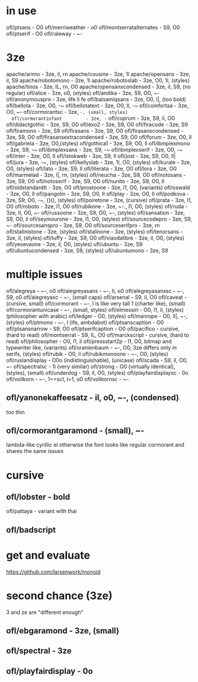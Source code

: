* in use
  ofl/ptsans                  - O0
  ofl/merriweather            - o0
  ofl/montserratalternates    - S9, O0
  ofl/ptserif                 - O0
  ofl/raleway                 - ~-
* 3ze
  apache/arimo                - 3ze, il, rn
  apache/cousine              - 3ze, 1l
  apache/opensans             - 3ze, il, S9
  apache/robotomono           - 3ze, 1l
  apache/robotoslab           - 3ze, O0, 1l, (styles)
  apache/tinos                - 3ze, IL, rn, O0
  apache/opensanscondensed    - 3ze, il, S9, (no regular)
  ofl/alice                   - 3ze, o0, (styles)
  ofl/andika                  - 3ze, S9, O0, ~-
  ofl/anonymouspro            - 3ze, life li fe
  ofl/balsamiqsans            - 3ze, O0, l|, (too bold)
  ofl/bellota                 - 3ze, O0, -~
  ofl/bellotatext             - 3ze, O0, Il, -~
  ofl/comfortaa               - 3ze, O0, ~-
  ofl/cormorantsc             - 3ze, ~-, (small, styles)
  ofl/cormorantinfant         - 3ze, -~
  ofl/cuprum                  - 3ze, S9, il, O0
  ofl/didactgothic            - 3ze, S9, O0
  ofl/exo2                    - 3ze, S9, O0
  ofl/firacode                - 3ze, S9
  ofl/firamono                - 3ze, S9
  ofl/firasans                - 3ze, S9, O0
  ofl/firasanscondensed       - 3ze, S9, O0
  ofl/firasansextracondensed  - 3ze, S9, O0
  ofl/forum                   - 3ze, O0, Il
  ofl/gabriela                - 3ze, O0,(styles)
  ofl/gothica1                - 3ze, S9, O0, Il
  ofl/ibmplexmono             - 3ze, S9, -~
  ofl/ibmplexsans             - 3ze, S9, -~
  ofl/ibmplexserif            - 3ze, O0, -~
  ofl/inter                   - 3ze, O0, Il
  ofl/istokweb                - 3ze, S9, Il
  ofl/jost                    - 3ze, S9, O0, Il|
  ofl/jura                    - 3ze, -~, (styles)
  ofl/kellyslab               - 3ze, 1l, O0, (styles)
  ofl/kurale                  - 3ze, O0, (styles)
  ofl/lato                    - 3ze, S9, Il
  ofl/literata                - 3ze, O0
  ofl/lora                    - 3ze, O0
  ofl/marmelad                - 3ze, l|, rn, (styles)
  ofl/neucha                  - 3ze, S9, O0
  ofl/notosans                - 3ze, S9, O0
  ofl/notoserif               - 3ze, S9, O0
  ofl/nunito                  - 3ze, S9, O0, Il
  ofl/oldstandardtt           - 3ze, O0
  ofl/prostoone               - 3ze, l1, O0, (variants)
  ofl/oswald                  - 3ze, O0, Il
  ofl/pangolin                - 3ze, S9, O0, Il
  ofl/play                    - 3ze, O0, Il
  ofl/podkova                 - 3ze, S9, O0, -~, {}(), (styles)
  ofl/poiretone               - 3ze, (cursive)
  ofl/prata                   - 3ze, l1, O0
  ofl/roboto                  - 3ze, l1, O0
  ofl/rubikone                - 3ze, ~-., l1, O0, (styles)
  ofl/ruda                    - 3ze, lI, O0, ~-
  ofl/russoone                - 3ze, S9, O0, ~-, (styles)
  ofl/sansation               - 3ze, S9, O0, il
  ofl/seymourone              - 3ze, l1, O0, (styles)
  ofl/sourcecodepro           - 3ze, S9, ~-
  ofl/sourcesanspro           - 3ze, S9, O0
  ofl/sourceserifpro          - 3ze, rn
  ofl/stalinistone            - 3ze, (styles)
  ofl/stalinone               - 3ze, (styles)
  ofl/tenorsans               - 3ze, il, (styles)
  ofl/tuffy                   - 3ze, S9, O0
  ofl/viaodalibre             - 3ze, il, O0, (styles)
  ofl/yesevaone               - 3ze, il, O0, (styles)
  ufl/ubuntu                  - 3ze, S9
  ufl/ubuntucondensed         - 3ze, S9, (styles)
  ufl/ubuntumono              - 3ze, S9
* multiple issues
  ofl/alegreya                - ~-, o0
  ofl/alegreyasans            - ~-, Il, o0
  ofl/alegreyasanssc          - ~-, S9, o0
  ofl/alegreyasc              - ~-, (small caps)
  ofl/arsenal                 - S9, il, O0
  ofl/caveat                  - (cursive, small)
  ofl/cormorant               - ~-, l is like very tall 1 (charter like), (small)
  ofl/cormorantunicase        - ~-, (small, styles)
  ofl/elmessiri               - O0, l1, il, (styles) (philosopher with arabic)
  ofl/ledger                  - O0, (styles)
  ofl/manrope                 - O0, Il|, ~-, (styles)
  ofl/ptmono                  - ~-, l (ife, ambdabot)
  ofl/ptsanscaption           - O0
  ofl/ptsansnarrow            - S9, O0
  ofl/ptserifcaption          - O0
  ofl/pacifico                - cursive, (hard to read)
  ofl/montserrat              - S9, IL, O0
  ofl/marckscript             - cursive, (hard to read)
  ofl/philosopher             - O0, l1, il
  ofl/pressstart2p            - l1, O0, bitmap and typewriter like, (variants)
  ofl/oranienbaum             - ~-, O0, 3ze differs only in serifs, (styles)
  ofl/rubik                   - O0, il
  ofl/rubikmonoone            - ~-, O0, (styles)
  ofl/ruslandisplay           - O0o (indistinguishable), (unicase)
  ofl/scada                   - S9, il, O0, ~-
  ofl/spectralsc              - 1i (very similar)
  ofl/strong                  - O0 (virtually identical), (styles), (small)
  ofl/underdog                - S9, il, O0, (styles)
  ofl/playfairdisplaysc       - 0o
  ofl/vollkorn                - ~-, 1==scI, l=1, o0
  ofl/vollkornsc              - ~-
** ofl/yanonekaffeesatz       - il, o0, ~-, (condensed)
  too thin
** ofl/cormorantgaramond       - (small), ~-
   lambda-like cyrillic el
   otherwise the font looks like regular cormorant and shares the same issues
* cursive
** ofl/lobster                 - bold
   ofl/pattaya                 - variant with thai
** ofl/badscript
* get and evaluate
  https://github.com/larsenwork/monoid
* second chance (3ze)
  3 and ze are "different enough"
** ofl/ebgaramond              - 3ze, (small)
** ofl/spectral                - 3ze
** ofl/playfairdisplay         - 0o
